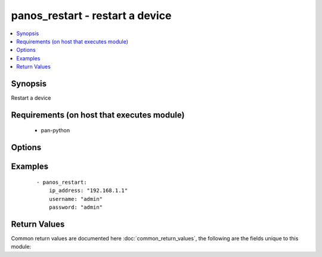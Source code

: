 .. _panos_restart:


panos_restart - restart a device
++++++++++++++++++++++++++++++++

.. versionadded:: 2.3


.. contents::
   :local:
   :depth: 1


Synopsis
--------

Restart a device


Requirements (on host that executes module)
-------------------------------------------

  * pan-python


Options
-------

.. raw:: html

    <table border=1 cellpadding=4>
    <tr>
    <th class="head">parameter</th>
    <th class="head">required</th>
    <th class="head">default</th>
    <th class="head">choices</th>
    <th class="head">comments</th>
    </tr>
            <tr>
    <td>ip_address<br/><div style="font-size: small;"></div></td>
    <td>yes</td>
    <td></td>
        <td><ul></ul></td>
        <td><div>IP address (or hostname) of PAN-OS device</div></td></tr>
            <tr>
    <td>password<br/><div style="font-size: small;"></div></td>
    <td>yes</td>
    <td></td>
        <td><ul></ul></td>
        <td><div>password for authentication</div></td></tr>
            <tr>
    <td>username<br/><div style="font-size: small;"></div></td>
    <td>no</td>
    <td>admin</td>
        <td><ul></ul></td>
        <td><div>username for authentication</div></td></tr>
        </table>
    </br>



Examples
--------

 ::

    - panos_restart:
        ip_address: "192.168.1.1"
        username: "admin"
        password: "admin"

Return Values
-------------

Common return values are documented here :doc:`common_return_values`, the following are the fields unique to this module:

.. raw:: html

    <table border=1 cellpadding=4>
    <tr>
    <th class="head">name</th>
    <th class="head">description</th>
    <th class="head">returned</th>
    <th class="head">type</th>
    <th class="head">sample</th>
    </tr>

        <tr>
        <td> status </td>
        <td> success status </td>
        <td align=center> success </td>
        <td align=center> string </td>
        <td align=center> okey dokey </td>
    </tr>
        
    </table>
    </br></br>


